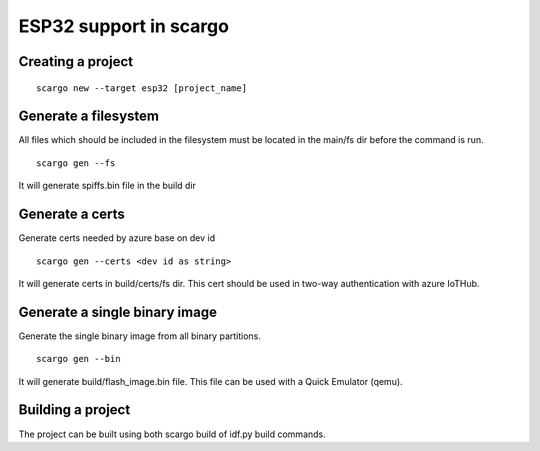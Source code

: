.. _scargo_esp32:

ESP32 support in scargo
=======================

Creating a project
------------------
::

    scargo new --target esp32 [project_name]

Generate a filesystem
---------------------
All files which should be included in the filesystem must be located in the main/fs dir before the command is run.
::

    scargo gen --fs

It will generate spiffs.bin file in the build dir

Generate a certs
----------------
Generate certs needed by azure base on dev id
::

    scargo gen --certs <dev id as string>

It will generate certs in build/certs/fs dir. This cert should be used in two-way authentication with azure IoTHub.

Generate a single binary image
------------------------------
Generate the single binary image from all binary partitions.
::

    scargo gen --bin

It will generate build/flash_image.bin file. This file can be used with a Quick Emulator (qemu).

Building a project
------------------
The project can be built using both scargo build of idf.py build commands.